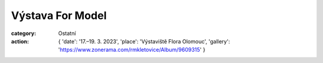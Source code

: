 Výstava For Model
#################

:category: Ostatní
:action: {
         'date': '17.–19. 3. 2023',
         'place': 'Výstaviště Flora Olomouc',
         'gallery': 'https://www.zonerama.com/rmkletovice/Album/9609315'
         }

.. image:: docs/formodel2023.jpg
   :class: img-rounded
   :alt: Ukázka
